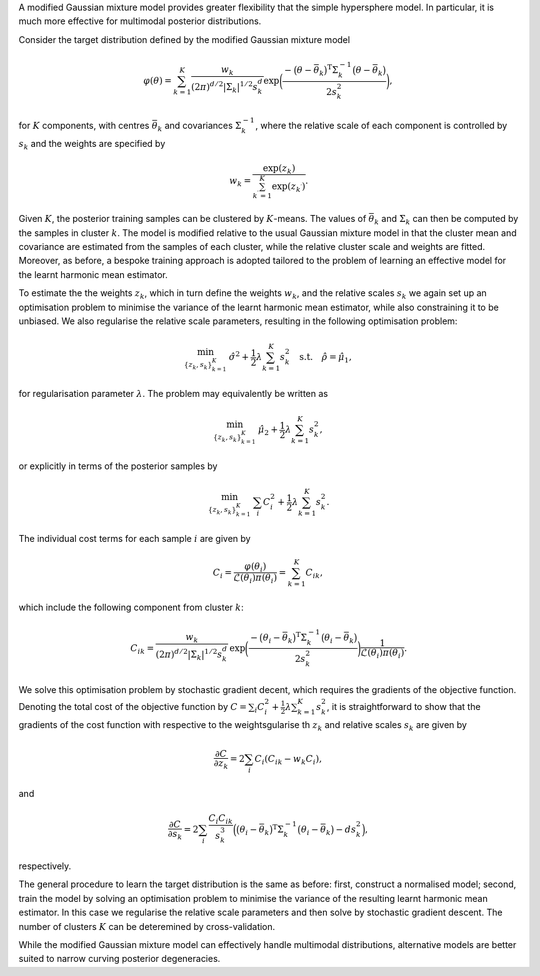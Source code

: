 A modified Gaussian mixture model provides greater flexibility that the simple hypersphere model. In particular, it is much more effective for multimodal posterior distributions.

Consider the target distribution defined by the modified Gaussian mixture model

.. math:: \varphi(\theta) = \sum_{k=1}^K \frac{w_k}{(2\pi)^{d/2} \vert \Sigma_k \vert^{1/2} s_k^d} \exp \biggl( \frac{- \bigl(\theta - \bar{\theta}_k\bigr)^\text{T} \Sigma_k^{-1} \bigl(\theta - \bar{\theta}_k\bigr)}{2 s_k^2}\biggr),

for :math:`K` components, with centres :math:`\bar{\theta}_k` and covariances :math:`\Sigma_k^{-1}`, where the relative scale of each component is controlled by :math:`s_k` and the weights are specified by

.. math:: w_k = \frac{\exp(z_k)}{\sum_{k^\prime=1}^K \exp(z_{k^\prime})}.

Given :math:`K`, the posterior training samples can be clustered by :math:`K`-means.  The values of :math:`\bar{\theta}_k` and :math:`\Sigma_k` can then be computed by the samples in cluster :math:`k`.  The model is modified relative to the usual Gaussian mixture model in that the cluster mean and covariance are estimated from the samples of each cluster, while the relative cluster scale and weights are fitted.  Moreover, as before, a bespoke training approach is adopted tailored to the problem of learning an effective model for the learnt harmonic mean estimator.

To estimate the the weights :math:`z_k`, which in turn define the weights :math:`w_k`, and the relative scales :math:`s_k` we again set up an optimisation problem to minimise the variance of the learnt harmonic mean estimator, while also constraining it to be unbiased.  We also regularise the relative scale parameters, resulting in the following optimisation problem:

.. math:: \min_{\{z_k,s_k\}_{k=1}^K} \: \hat{\sigma}^2 + \frac{1}{2} \lambda \sum_{k=1}^K s_k^2 \quad \text{s.t.} \quad \hat{\rho} = \hat{\mu}_1,

for regularisation parameter :math:`\lambda`. The problem may equivalently be written as

.. math:: \min_{\{z_k,s_k\}_{k=1}^K} \: \hat{\mu}_2 + \frac{1}{2} \lambda \sum_{k=1}^K s_k^2,

or explicitly in terms of the posterior samples by

.. math:: \min_{\{z_k,s_k\}_{k=1}^K} \: \sum_i C_i^2 + \frac{1}{2} \lambda \sum_{k=1}^K s_k^2.

The individual cost terms for each sample :math:`i` are given by

.. math:: C_i = \frac{\varphi(\theta_i)}{\mathcal{L}(\theta_i) \pi(\theta_i)} = \sum_{k=1}^K C_{ik},

which include the following component from cluster :math:`k`:

.. math:: C_{ik} = \frac{w_k}{(2\pi)^{d/2} \vert \Sigma_k \vert^{1/2} s_k^d}\, \exp \biggl(\frac{- \bigl(\theta_i - \bar{\theta}_k\bigr)^\text{T} \Sigma_k^{-1} \bigl(\theta_i - \bar{\theta}_k\bigr)}{2 s_k^2}\biggr)\frac{1}{\mathcal{L}(\theta_i) \pi(\theta_i)}.

We solve this optimisation problem by stochastic gradient decent, which requires the gradients of the objective function. Denoting the total cost of the objective function by :math:`C = \sum_i C_i^2 + \frac{1}{2} \lambda \sum_{k=1}^K s_k^2`, it is straightforward to show that the gradients of the cost function with respective to the weightsgularise th :math:`z_k` and relative scales :math:`s_k` are given by

.. math:: \frac{\partial C}{\partial z_k} = 2 \sum_i C_i (C_{ik} - w_k C_i),

and

.. math:: \frac{\partial C}{\partial s_k} = 2 \sum_i \frac{C_i C_{ik}}{s_k^3}\Bigl( \bigl(\theta_i - \bar{\theta}_k\bigr)^\text{T} \Sigma_k^{-1} \bigl(\theta_i - \bar{\theta}_k\bigr) - d s_k^2 \Bigr),

respectively.

The general procedure to learn the target distribution is the same as before: first, construct a normalised model; second, train the model by solving an optimisation problem to minimise the variance of the resulting learnt harmonic mean estimator. In this case we regularise the relative scale parameters and then solve by stochastic gradient descent. The number of clusters :math:`K` can be deteremined by cross-validation.

While the modified Gaussian mixture model can effectively handle multimodal distributions, alternative models are better suited to narrow curving posterior degeneracies.
